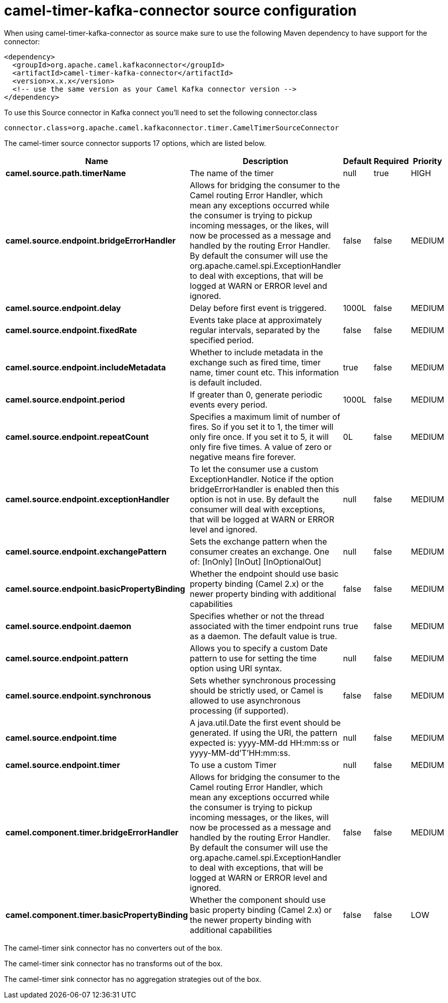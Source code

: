 // kafka-connector options: START
[[camel-timer-kafka-connector-source]]
= camel-timer-kafka-connector source configuration

When using camel-timer-kafka-connector as source make sure to use the following Maven dependency to have support for the connector:

[source,xml]
----
<dependency>
  <groupId>org.apache.camel.kafkaconnector</groupId>
  <artifactId>camel-timer-kafka-connector</artifactId>
  <version>x.x.x</version>
  <!-- use the same version as your Camel Kafka connector version -->
</dependency>
----

To use this Source connector in Kafka connect you'll need to set the following connector.class

[source,java]
----
connector.class=org.apache.camel.kafkaconnector.timer.CamelTimerSourceConnector
----


The camel-timer source connector supports 17 options, which are listed below.



[width="100%",cols="2,5,^1,1,1",options="header"]
|===
| Name | Description | Default | Required | Priority
| *camel.source.path.timerName* | The name of the timer | null | true | HIGH
| *camel.source.endpoint.bridgeErrorHandler* | Allows for bridging the consumer to the Camel routing Error Handler, which mean any exceptions occurred while the consumer is trying to pickup incoming messages, or the likes, will now be processed as a message and handled by the routing Error Handler. By default the consumer will use the org.apache.camel.spi.ExceptionHandler to deal with exceptions, that will be logged at WARN or ERROR level and ignored. | false | false | MEDIUM
| *camel.source.endpoint.delay* | Delay before first event is triggered. | 1000L | false | MEDIUM
| *camel.source.endpoint.fixedRate* | Events take place at approximately regular intervals, separated by the specified period. | false | false | MEDIUM
| *camel.source.endpoint.includeMetadata* | Whether to include metadata in the exchange such as fired time, timer name, timer count etc. This information is default included. | true | false | MEDIUM
| *camel.source.endpoint.period* | If greater than 0, generate periodic events every period. | 1000L | false | MEDIUM
| *camel.source.endpoint.repeatCount* | Specifies a maximum limit of number of fires. So if you set it to 1, the timer will only fire once. If you set it to 5, it will only fire five times. A value of zero or negative means fire forever. | 0L | false | MEDIUM
| *camel.source.endpoint.exceptionHandler* | To let the consumer use a custom ExceptionHandler. Notice if the option bridgeErrorHandler is enabled then this option is not in use. By default the consumer will deal with exceptions, that will be logged at WARN or ERROR level and ignored. | null | false | MEDIUM
| *camel.source.endpoint.exchangePattern* | Sets the exchange pattern when the consumer creates an exchange. One of: [InOnly] [InOut] [InOptionalOut] | null | false | MEDIUM
| *camel.source.endpoint.basicPropertyBinding* | Whether the endpoint should use basic property binding (Camel 2.x) or the newer property binding with additional capabilities | false | false | MEDIUM
| *camel.source.endpoint.daemon* | Specifies whether or not the thread associated with the timer endpoint runs as a daemon. The default value is true. | true | false | MEDIUM
| *camel.source.endpoint.pattern* | Allows you to specify a custom Date pattern to use for setting the time option using URI syntax. | null | false | MEDIUM
| *camel.source.endpoint.synchronous* | Sets whether synchronous processing should be strictly used, or Camel is allowed to use asynchronous processing (if supported). | false | false | MEDIUM
| *camel.source.endpoint.time* | A java.util.Date the first event should be generated. If using the URI, the pattern expected is: yyyy-MM-dd HH:mm:ss or yyyy-MM-dd'T'HH:mm:ss. | null | false | MEDIUM
| *camel.source.endpoint.timer* | To use a custom Timer | null | false | MEDIUM
| *camel.component.timer.bridgeErrorHandler* | Allows for bridging the consumer to the Camel routing Error Handler, which mean any exceptions occurred while the consumer is trying to pickup incoming messages, or the likes, will now be processed as a message and handled by the routing Error Handler. By default the consumer will use the org.apache.camel.spi.ExceptionHandler to deal with exceptions, that will be logged at WARN or ERROR level and ignored. | false | false | MEDIUM
| *camel.component.timer.basicPropertyBinding* | Whether the component should use basic property binding (Camel 2.x) or the newer property binding with additional capabilities | false | false | LOW
|===



The camel-timer sink connector has no converters out of the box.





The camel-timer sink connector has no transforms out of the box.





The camel-timer sink connector has no aggregation strategies out of the box.
// kafka-connector options: END
